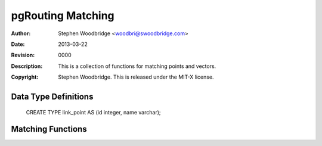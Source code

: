 =========================
pgRouting Matching
=========================
:Author: Stephen Woodbridge <woodbri@swoodbridge.com>
:Date: $Date: 2013-03-22 20:14:00 -5000 (Fri, 22 Mar 2013) $
:Revision: $Revision: 0000 $
:Description: This is a collection of functions for matching points and vectors.
:Copyright: Stephen Woodbridge. This is released under the MIT-X license.


Data Type Definitions
=====================

    CREATE TYPE link_point AS (id integer, name varchar);

Matching Functions
==================

.. function:: pgr_find_nearest_link_within_distance(point, distance, tbl)
   :module: pgrouting_matching.sql

   This function finds nearest link to a given node
   * point - text representation of point
   * distance - function will search for a link within this distance
   * tbl - table name
   * returns integer


.. function:: pgr_find_nearest_node_within_distance(point, distance, tbl)

   This function finds nearest node to a given node
   * point - text representation of point
   * distance - function will search for a link within this distance
   * tbl - table name
   * returns integer

.. function:: pgr_find_node_by_nearest_link_within_distance(point, distance, tbl)

   This function finds nearest node as a source or target of the
   * nearest link
   * point - text representation of point
   * distance - function will search for a link within this distance
   * tbl - table name
   * returns link_point



.. function:: pgr_match_line_as_geometry(tbl, line, distance, distance2, dir, rc)

   This function matches given line to the existing network.
   * tbl - table name
   * line - line to match
   * distance - distance for nearest node search
   * distance2 - distance for shortest path search
   * dir - true if your network graph is directed
   * rc - true if you have a reverse_cost column
   * Returns set of edges as geometry (GEOMS).


.. function:: pgr_match_line(tbl, line, distance, distance2, dir, rc)

   This function matches given line to the existing network.
   * tbl - table name
   * line - line to match
   * distance - distance for nearest node search
   * distance2 - distance for shortest path search
   * dir - true if your network graph is directed
   * rc - true if you have a reverse_cost column
   * Returns set of edges (PATH_RESULT).


.. function:: pgr_match_line_as_linestring(tbl, line, distance, distance2, dir, rc)

   This function matches given line to the existing network.
   * tbl - table name
   * line - line to match
   * distance - distance for nearest node search
   * distance2 - distance for shortest path search
   * dir - true if your network graph is directed
   * rc - true if you have a reverse_cost column
   * Returns single (multi)linestring (GEOMETRY).

